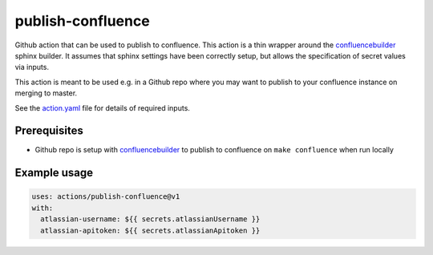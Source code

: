publish-confluence
==================

Github action that can be used to publish to confluence. This action is a thin
wrapper around the `confluencebuilder`_ sphinx builder. It assumes that sphinx 
settings have been correctly setup, but allows the specification of secret 
values via inputs.

This action is meant to be used e.g. in a Github repo where you may want to 
publish to your confluence instance on merging to master.

See the `action.yaml`_ file for details of required inputs.

.. _`action.yaml`: action.yaml

Prerequisites
-------------

* Github repo is setup with `confluencebuilder`_ to publish to confluence on 
  ``make confluence`` when run locally 


Example usage
-------------

.. code:: yaml

  uses: actions/publish-confluence@v1
  with:
    atlassian-username: ${{ secrets.atlassianUsername }}
    atlassian-apitoken: ${{ secrets.atlassianApitoken }}

.. _confluencebuilder: https://github.com/sphinx-contrib/confluencebuilder
